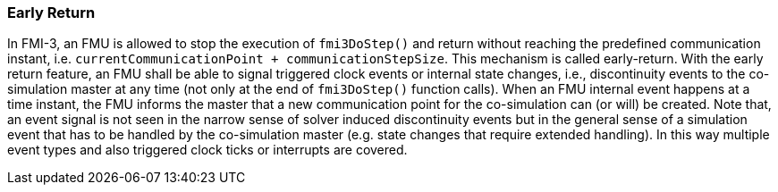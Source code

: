 === Early Return [[co-simulation-with-early-return]]
:DOSTEP: fmi3DoStep()
 
In FMI-3, an FMU is allowed to stop the execution of `{DOSTEP}` and return without reaching the predefined communication instant, i.e. `currentCommunicationPoint + communicationStepSize`.
This mechanism is called early-return.
With the early return feature, an FMU shall be able to signal triggered clock events or internal state changes, i.e., discontinuity events to the co-simulation master at any time (not only at the end of `{DOSTEP}` function calls). 
When an FMU internal event happens at a time instant, the FMU informs the master that a new communication point for the co-simulation can (or will) be created.
Note that, an event signal is not seen in the narrow sense of solver induced discontinuity events but in the general sense of a simulation event that has to be handled by the co-simulation master (e.g. state changes that require extended handling).
In this way multiple event types and also triggered clock ticks or interrupts are covered.

